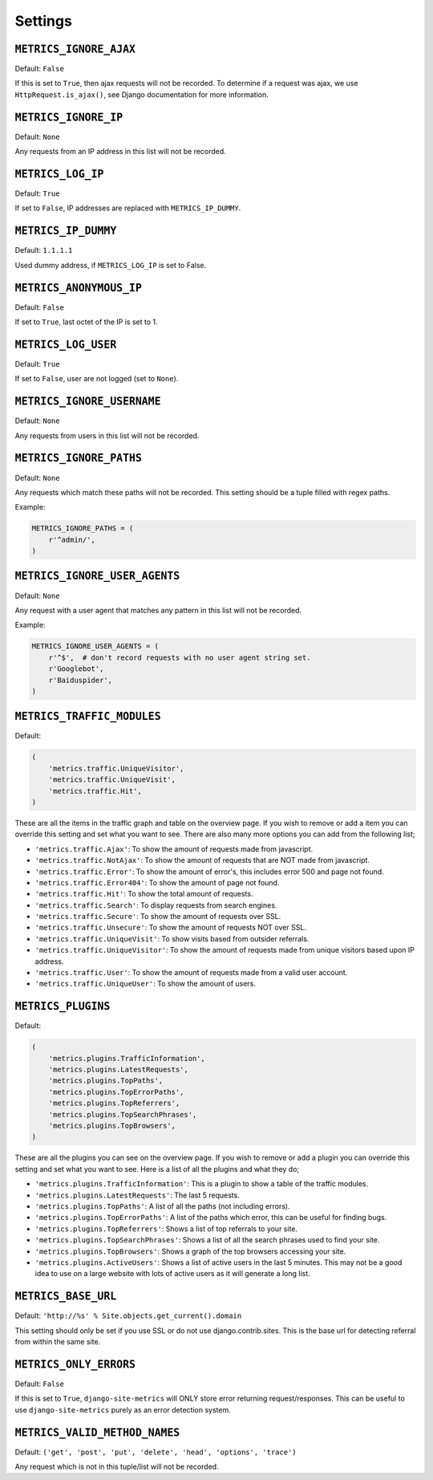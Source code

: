 .. _settings:

========
Settings
========

``METRICS_IGNORE_AJAX``
=======================

Default: ``False``

If this is set to ``True``, then ajax requests will not be recorded. To
determine if a request was ajax, we use ``HttpRequest.is_ajax()``, see
Django documentation for more information.

``METRICS_IGNORE_IP``
=====================

Default: ``None``

Any requests from an IP address in this list will not be recorded.

``METRICS_LOG_IP``
==================

Default: ``True``

If set to ``False``, IP addresses are replaced with ``METRICS_IP_DUMMY``.

``METRICS_IP_DUMMY``
====================

Default: ``1.1.1.1``

Used dummy address, if ``METRICS_LOG_IP`` is set to False.

``METRICS_ANONYMOUS_IP``
========================

Default: ``False``

If set to ``True``, last octet of the IP is set to 1.

``METRICS_LOG_USER``
====================

Default: ``True``

If set to ``False``, user are not logged (set to ``None``).

``METRICS_IGNORE_USERNAME``
===========================

Default: ``None``

Any requests from users in this list will not be recorded.

``METRICS_IGNORE_PATHS``
========================

Default: ``None``

Any requests which match these paths will not be recorded. This setting should
be a tuple filled with regex paths.

Example:

.. code-block:: python

    METRICS_IGNORE_PATHS = (
        r'^admin/',
    )

``METRICS_IGNORE_USER_AGENTS``
==============================

Default: ``None``

Any request with a user agent that matches any pattern in this list will not be
recorded.

Example:

.. code-block:: python

    METRICS_IGNORE_USER_AGENTS = (
        r'^$',  # don't record requests with no user agent string set.
        r'Googlebot',
        r'Baiduspider',
    )

``METRICS_TRAFFIC_MODULES``
===========================

Default:

.. code-block:: python

    (
        'metrics.traffic.UniqueVisitor',
        'metrics.traffic.UniqueVisit',
        'metrics.traffic.Hit',
    )

These are all the items in the traffic graph and table on the overview page. If you wish to remove or add a item you can override this setting and set what you want to see. There are also many more options you can add from the following list;

- ``'metrics.traffic.Ajax'``: To show the amount of requests made from javascript.
- ``'metrics.traffic.NotAjax'``: To show the amount of requests that are NOT made from javascript.
- ``'metrics.traffic.Error'``: To show the amount of error's, this includes error 500 and page not found.
- ``'metrics.traffic.Error404'``: To show the amount of page not found.
- ``'metrics.traffic.Hit'``: To show the total amount of requests.
- ``'metrics.traffic.Search'``: To display requests from search engines.
- ``'metrics.traffic.Secure'``: To show the amount of requests over SSL.
- ``'metrics.traffic.Unsecure'``: To show the amount of requests NOT over SSL.
- ``'metrics.traffic.UniqueVisit'``: To show visits based from outsider referrals.
- ``'metrics.traffic.UniqueVisitor'``: To show the amount of requests made from unique visitors based upon IP address.
- ``'metrics.traffic.User'``: To show the amount of requests made from a valid user account.
- ``'metrics.traffic.UniqueUser'``: To show the amount of users.

``METRICS_PLUGINS``
===================

Default:

.. code-block:: python

    (
        'metrics.plugins.TrafficInformation',
        'metrics.plugins.LatestRequests',
        'metrics.plugins.TopPaths',
        'metrics.plugins.TopErrorPaths',
        'metrics.plugins.TopReferrers',
        'metrics.plugins.TopSearchPhrases',
        'metrics.plugins.TopBrowsers',
    )

These are all the plugins you can see on the overview page. If you wish to remove or add a plugin you can override this setting and set what you want to see. Here is a list of all the plugins and what they do;

- ``'metrics.plugins.TrafficInformation'``: This is a plugin to show a table of the traffic modules.
- ``'metrics.plugins.LatestRequests'``: The last 5 requests.
- ``'metrics.plugins.TopPaths'``: A list of all the paths (not including errors).
- ``'metrics.plugins.TopErrorPaths'``: A list of the paths which error, this can be useful for finding bugs.
- ``'metrics.plugins.TopReferrers'``: Shows a list of top referrals to your site.
- ``'metrics.plugins.TopSearchPhrases'``: Shows a list of all the search phrases used to find your site.
- ``'metrics.plugins.TopBrowsers'``: Shows a graph of the top browsers accessing your site.
- ``'metrics.plugins.ActiveUsers'``: Shows a list of active users in the last
  5 minutes. This may not be a good idea to use on a large website with lots of
  active users as it will generate a long list.

``METRICS_BASE_URL``
====================

Default: ``'http://%s' % Site.objects.get_current().domain``

This setting should only be set if you use SSL or do not use django.contrib.sites. This is the base url for detecting referral from within the same site.

``METRICS_ONLY_ERRORS``
=======================

Default: ``False``

If this is set to ``True``, ``django-site-metrics`` will ONLY store error returning
request/responses. This can be useful to use ``django-site-metrics`` purely as an
error detection system.

``METRICS_VALID_METHOD_NAMES``
==============================

Default: ``('get', 'post', 'put', 'delete', 'head', 'options', 'trace')``

Any request which is not in this tuple/list will not be recorded.
